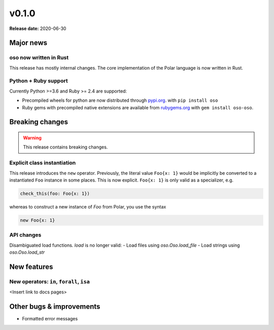 =====
v0.1.0
=====

**Release date:** 2020-06-30


Major news
==========

oso now written in Rust
------------------------

This release has mostly internal changes. The core implementation
of the Polar language is now written in Rust.

Python + Ruby support
----------------------

Currently Python >=3.6 and Ruby >= 2.4 are supported:

- Precompiled wheels for python are now distributed through `pypi.org <https://pypi.org/project/oso/>`_. with ``pip install oso``
- Ruby gems with precompiled native extensions are available from `rubygems.org <https://rubygems.org/gems/oso-oso>`_ with ``gem install oso-oso``.



Breaking changes
================

.. warning:: This release contains breaking changes.

Explicit class instantiation
----------------------------

This release introduces the ``new`` operator. Previously, the literal value ``Foo{x: 1}`` would be implicitly be converted
to a instantiated ``Foo`` instance in some places. This is now explicit.
``Foo{x: 1}`` is only valid as a specializer, e.g.

.. code-block:: polar

  check_this(foo: Foo{x: 1})

whereas to construct a new instance of `Foo` from Polar, you use the syntax

.. code-block:: polar

  new Foo{x: 1}


API changes
-----------

Disambiguated load functions. `load` is no longer valid:
- Load files using `oso.Oso.load_file`
- Load strings using `oso.Oso.load_str`


New features
==============

New operators: ``in``, ``forall``, ``isa``
------------------------------------------

<Insert link to docs pages>




Other bugs & improvements
=========================

- Formatted error messages
